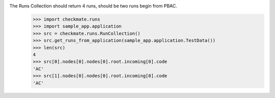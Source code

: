 The Runs Collection should return 4 runs, should be two runs begin from PBAC.
    >>> import checkmate.runs
    >>> import sample_app.application
    >>> src = checkmate.runs.RunCollection()
    >>> src.get_runs_from_application(sample_app.application.TestData())
    >>> len(src)
    4
    >>> src[0].nodes[0].nodes[0].root.incoming[0].code
    'AC'
    >>> src[1].nodes[0].nodes[0].root.incoming[0].code
    'AC'
